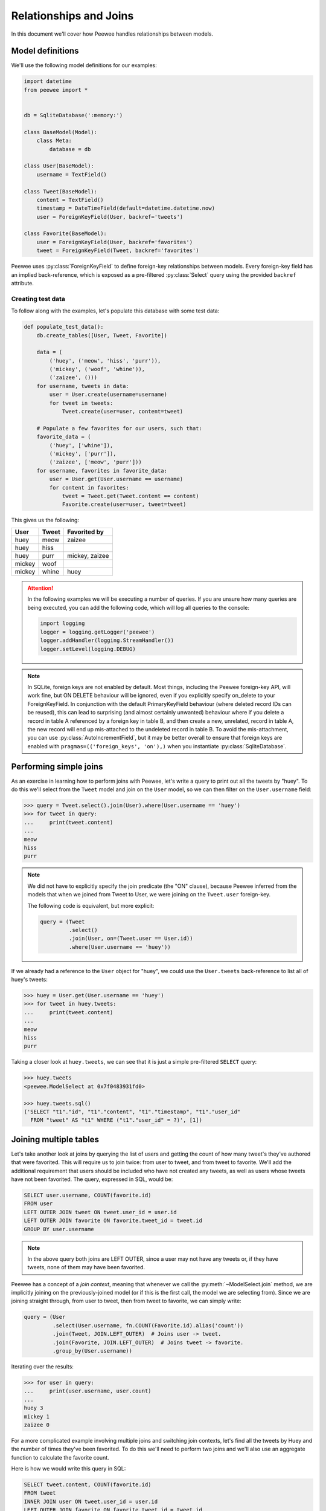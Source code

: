 .. _relationships:

Relationships and Joins
=======================

In this document we'll cover how Peewee handles relationships between models.

Model definitions
-----------------

We'll use the following model definitions for our examples:

.. code-block:: python

    import datetime
    from peewee import *


    db = SqliteDatabase(':memory:')

    class BaseModel(Model):
        class Meta:
            database = db

    class User(BaseModel):
        username = TextField()

    class Tweet(BaseModel):
        content = TextField()
        timestamp = DateTimeField(default=datetime.datetime.now)
        user = ForeignKeyField(User, backref='tweets')

    class Favorite(BaseModel):
        user = ForeignKeyField(User, backref='favorites')
        tweet = ForeignKeyField(Tweet, backref='favorites')


Peewee uses :py:class:`ForeignKeyField` to define foreign-key relationships
between models. Every foreign-key field has an implied back-reference, which is
exposed as a pre-filtered :py:class:`Select` query using the provided
``backref`` attribute.

Creating test data
^^^^^^^^^^^^^^^^^^

To follow along with the examples, let's populate this database with some test
data:

.. code-block:: python

    def populate_test_data():
        db.create_tables([User, Tweet, Favorite])

        data = (
            ('huey', ('meow', 'hiss', 'purr')),
            ('mickey', ('woof', 'whine')),
            ('zaizee', ()))
        for username, tweets in data:
            user = User.create(username=username)
            for tweet in tweets:
                Tweet.create(user=user, content=tweet)

        # Populate a few favorites for our users, such that:
        favorite_data = (
            ('huey', ['whine']),
            ('mickey', ['purr']),
            ('zaizee', ['meow', 'purr']))
        for username, favorites in favorite_data:
            user = User.get(User.username == username)
            for content in favorites:
                tweet = Tweet.get(Tweet.content == content)
                Favorite.create(user=user, tweet=tweet)

This gives us the following:

========= ========== ===========================
User      Tweet      Favorited by
========= ========== ===========================
huey      meow       zaizee
huey      hiss
huey      purr       mickey, zaizee
mickey    woof
mickey    whine      huey
========= ========== ===========================

.. attention::
    In the following examples we will be executing a number of queries. If you
    are unsure how many queries are being executed, you can add the following
    code, which will log all queries to the console:

    .. code-block:: python

        import logging
        logger = logging.getLogger('peewee')
        logger.addHandler(logging.StreamHandler())
        logger.setLevel(logging.DEBUG)

.. note::
    In SQLite, foreign keys are not enabled by default. Most things, including
    the Peewee foreign-key API, will work fine, but ON DELETE behaviour will be
    ignored, even if you explicitly specify on_delete to your ForeignKeyField.
    In conjunction with the default PrimaryKeyField behaviour (where deleted
    record IDs can be reused), this can lead to surprising (and almost
    certainly unwanted) behaviour where if you delete a record in table A
    referenced by a foreign key in table B, and then create a new, unrelated,
    record in table A, the new record will end up mis-attached to the undeleted
    record in table B. To avoid the mis-attachment, you can use
    :py:class:`AutoIncrementField`, but it may be better overall to
    ensure that foreign keys are enabled with
    ``pragmas=(('foreign_keys', 'on'),)`` when you
    instantiate :py:class:`SqliteDatabase`.

Performing simple joins
-----------------------

As an exercise in learning how to perform joins with Peewee, let's write a
query to print out all the tweets by "huey". To do this we'll select from the
``Tweet`` model and join on the ``User`` model, so we can then filter on the
``User.username`` field:

.. code-block:: pycon

    >>> query = Tweet.select().join(User).where(User.username == 'huey')
    >>> for tweet in query:
    ...     print(tweet.content)
    ...
    meow
    hiss
    purr

.. note::
    We did not have to explicitly specify the join predicate (the "ON" clause),
    because Peewee inferred from the models that when we joined from Tweet to
    User, we were joining on the ``Tweet.user`` foreign-key.

    The following code is equivalent, but more explicit:

    .. code-block:: python

        query = (Tweet
                 .select()
                 .join(User, on=(Tweet.user == User.id))
                 .where(User.username == 'huey'))

If we already had a reference to the ``User`` object for "huey", we could use
the ``User.tweets`` back-reference to list all of huey's tweets:

.. code-block:: pycon

    >>> huey = User.get(User.username == 'huey')
    >>> for tweet in huey.tweets:
    ...     print(tweet.content)
    ...
    meow
    hiss
    purr

Taking a closer look at ``huey.tweets``, we can see that it is just a simple
pre-filtered ``SELECT`` query:

.. code-block:: pycon

    >>> huey.tweets
    <peewee.ModelSelect at 0x7f0483931fd0>

    >>> huey.tweets.sql()
    ('SELECT "t1"."id", "t1"."content", "t1"."timestamp", "t1"."user_id"
      FROM "tweet" AS "t1" WHERE ("t1"."user_id" = ?)', [1])

Joining multiple tables
-----------------------

Let's take another look at joins by querying the list of users and getting the
count of how many tweet's they've authored that were favorited. This will
require us to join twice: from user to tweet, and from tweet to favorite. We'll
add the additional requirement that users should be included who have not
created any tweets, as well as users whose tweets have not been favorited. The
query, expressed in SQL, would be:

.. code-block:: sql

    SELECT user.username, COUNT(favorite.id)
    FROM user
    LEFT OUTER JOIN tweet ON tweet.user_id = user.id
    LEFT OUTER JOIN favorite ON favorite.tweet_id = tweet.id
    GROUP BY user.username

.. note::
    In the above query both joins are LEFT OUTER, since a user may not have any
    tweets or, if they have tweets, none of them may have been favorited.

Peewee has a concept of a *join context*, meaning that whenever we call the
:py:meth:`~ModelSelect.join` method, we are implicitly joining on the
previously-joined model (or if this is the first call, the model we are
selecting from). Since we are joining straight through, from user to tweet,
then from tweet to favorite, we can simply write:

.. code-block:: python

    query = (User
             .select(User.username, fn.COUNT(Favorite.id).alias('count'))
             .join(Tweet, JOIN.LEFT_OUTER)  # Joins user -> tweet.
             .join(Favorite, JOIN.LEFT_OUTER)  # Joins tweet -> favorite.
             .group_by(User.username))

Iterating over the results:

.. code-block:: pycon

    >>> for user in query:
    ...     print(user.username, user.count)
    ...
    huey 3
    mickey 1
    zaizee 0

For a more complicated example involving multiple joins and switching join
contexts, let's find all the tweets by Huey and the number of times they've
been favorited. To do this we'll need to perform two joins and we'll also use
an aggregate function to calculate the favorite count.

Here is how we would write this query in SQL:

.. code-block:: sql

    SELECT tweet.content, COUNT(favorite.id)
    FROM tweet
    INNER JOIN user ON tweet.user_id = user.id
    LEFT OUTER JOIN favorite ON favorite.tweet_id = tweet.id
    WHERE user.username = 'huey'
    GROUP BY tweet.content;

.. note::
    We use a LEFT OUTER join from tweet to favorite since a tweet may not have
    any favorites, yet we still wish to display it's content (along with a
    count of zero) in the result set.

With Peewee, the resulting Python code looks very similar to what we would
write in SQL:

.. code-block:: python

    query = (Tweet
             .select(Tweet.content, fn.COUNT(Favorite.id).alias('count'))
             .join(User)  # Join from tweet -> user.
             .switch(Tweet)  # Move "join context" back to tweet.
             .join(Favorite, JOIN.LEFT_OUTER)  # Join from tweet -> favorite.
             .where(User.username == 'huey')
             .group_by(Tweet.content))

Note the call to :py:meth:`~ModelSelect.switch` - that instructs Peewee to set
the *join context* back to ``Tweet``. If we had omitted the explicit call to
switch, Peewee would have used ``User`` (the last model we joined) as the join
context and constructed the join from User to Favorite using the
``Favorite.user`` foreign-key, which would have given us incorrect results.

If we wanted to omit the join-context switching we could instead use the
:py:meth:`~ModelSelect.join_from` method. The following query is equivalent to
the previous one:

.. code-block:: python

    query = (Tweet
             .select(Tweet.content, fn.COUNT(Favorite.id).alias('count'))
             .join_from(Tweet, User)  # Join tweet -> user.
             .join_from(Tweet, Favorite, JOIN.LEFT_OUTER)  # Join tweet -> favorite.
             .where(User.username == 'huey')
             .group_by(Tweet.content))

We can iterate over the results of the above query to print the tweet's content
and the favorite count:

.. code-block:: pycon

    >>> for tweet in query:
    ...     print('%s favorited %d times' % (tweet.content, tweet.count))
    ...
    meow favorited 1 times
    hiss favorited 0 times
    purr favorited 2 times

Selecting from multiple sources
-------------------------------

If we wished to list all the tweets in the database, along with the username of
their author, you might try writing this:

.. code-block:: pycon

    >>> for tweet in Tweet.select():
    ...     print(tweet.user.username, '->', tweet.content)
    ...
    huey -> meow
    huey -> hiss
    huey -> purr
    mickey -> woof
    mickey -> whine

There is a big problem with the above loop: it executes an additional query for
every tweet to look up the ``tweet.user`` foreign-key. For our small table the
performance penalty isn't obvious, but we would find the delays grew as the
number of rows increased.

If you're familiar with SQL, you might remember that it's possible to SELECT
from multiple tables, allowing us to get the tweet content *and* the username
in a single query:

.. code-block:: sql

    SELECT tweet.content, user.username
    FROM tweet
    INNER JOIN user ON tweet.user_id = user.id;

Peewee makes this quite easy. In fact, we only need to modify our query a
little bit. We tell Peewee we wish to select ``Tweet.content`` as well as
the ``User.username`` field, then we include a join from tweet to user.
To make it a bit more obvious that it's doing the correct thing, we can ask
Peewee to return the rows as dictionaries.

.. code-block:: pycon

    >>> for row in Tweet.select(Tweet.content, User.username).join(User).dicts():
    ...     print(row)
    ...
    {'content': 'meow', 'username': 'huey'}
    {'content': 'hiss', 'username': 'huey'}
    {'content': 'purr', 'username': 'huey'}
    {'content': 'woof', 'username': 'mickey'}
    {'content': 'whine', 'username': 'mickey'}

Now we'll leave off the call to ".dicts()" and return the rows as ``Tweet``
objects. Notice that Peewee assigns the ``username`` value to
``tweet.user.username`` -- NOT ``tweet.username``!  Because there is a
foreign-key from tweet to user, and we have selected fields from both models,
Peewee will reconstruct the model-graph for us:

.. code-block:: pycon

    >>> for tweet in Tweet.select(Tweet.content, User.username).join(User):
    ...     print(tweet.user.username, '->', tweet.content)
    ...
    huey -> meow
    huey -> hiss
    huey -> purr
    mickey -> woof
    mickey -> whine

If we wish to, we can control where Peewee puts the joined ``User`` instance in
the above query, by specifying an ``attr`` in the ``join()`` method:

.. code-block:: pycon

    >>> query = Tweet.select(Tweet.content, User.username).join(User, attr='author')
    >>> for tweet in query:
    ...     print(tweet.author.username, '->', tweet.content)
    ...
    huey -> meow
    huey -> hiss
    huey -> purr
    mickey -> woof
    mickey -> whine

Conversely, if we simply wish *all* attributes we select to me attributes of
the ``Tweet`` instance, we can add a call to :py:meth:`~ModelSelect.objects` at
the end of our query (similar to how we called ``dicts()``):

.. code-block:: pycon

    >>> for tweet in query.objects():
    ...     print(tweet.username, '->', tweet.content)
    ...
    huey -> meow
    (etc)

More complex example
^^^^^^^^^^^^^^^^^^^^

As a more complex example, in this query, we will write a single query that
selects all the favorites, along with the user who created the favorite, the
tweet that was favorited, and that tweet's author.

In SQL we would write:

.. code-block:: sql

    SELECT owner.username, tweet.content, author.username AS author
    FROM favorite
    INNER JOIN user AS owner ON (favorite.user_id = owner.id)
    INNER JOIN tweet ON (favorite.tweet_id = tweet.id)
    INNER JOIN user AS author ON (tweet.user_id = author.id);

Note that we are selecting from the user table twice - once in the context of
the user who created the favorite, and again as the author of the tweet.

With Peewee, we use :py:meth:`Model.alias` to alias a model class so it can be
referenced twice in a single query:

.. code-block:: python

    Owner = User.alias()
    query = (Favorite
             .select(Favorite, Tweet.content, User.username, Owner.username)
             .join(Owner)  # Join favorite -> user (owner of favorite).
             .switch(Favorite)
             .join(Tweet)  # Join favorite -> tweet
             .join(User))   # Join tweet -> user

We can iterate over the results and access the joined values in the following
way. Note how Peewee has resolved the fields from the various models we
selected and reconstructed the model graph:

.. code-block:: pycon

    >>> for fav in query:
    ...     print(fav.user.username, 'liked', fav.tweet.content, 'by', fav.tweet.user.username)
    ...
    huey liked whine by mickey
    mickey liked purr by huey
    zaizee liked meow by huey
    zaizee liked purr by huey

Subqueries
----------

Peewee allows you to join on any table-like object, including subqueries or
common table expressions (CTEs). To demonstrate joining on a subquery, let's
query for all users and their latest tweet.

Here is the SQL:

.. code-block:: sql

    SELECT tweet.*, user.*
    FROM tweet
    INNER JOIN (
        SELECT latest.user_id, MAX(latest.timestamp) AS max_ts
        FROM tweet AS latest
        GROUP BY latest.user_id) AS latest_query
    ON ((tweet.user_id = latest_query.user_id) AND (tweet.timestamp = latest_query.max_ts))
    INNER JOIN user ON (tweet.user_id = user.id)

We'll do this by creating a subquery which selects each user and the timestamp
of their latest tweet. Then we can query the tweets table in the outer query
and join on the user and timestamp combination from the subquery.

.. code-block:: python

    # Define our subquery first. We'll use an alias of the Tweet model, since
    # we will be querying from the Tweet model directly in the outer query.
    Latest = Tweet.alias()
    latest_query = (Latest
                    .select(Latest.user, fn.MAX(Latest.timestamp).alias('max_ts'))
                    .group_by(Latest.user)
                    .alias('latest_query'))

    # Our join predicate will ensure that we match tweets based on their
    # timestamp *and* user_id.
    predicate = ((Tweet.user == latest_query.c.user_id) &
                 (Tweet.timestamp == latest_query.c.max_ts))

    # We put it all together, querying from tweet and joining on the subquery
    # using the above predicate.
    query = (Tweet
             .select(Tweet, User)  # Select all columns from tweet and user.
             .join(latest_query, on=predicate)  # Join tweet -> subquery.
             .join_from(Tweet, User))  # Join from tweet -> user.

Iterating over the query, we can see each user and their latest tweet.

.. code-block:: pycon

    >>> for tweet in query:
    ...     print(tweet.user.username, '->', tweet.content)
    ...
    huey -> purr
    mickey -> whine

There are a couple things you may not have seen before in the code we used to
create the query in this section:

* We used :py:meth:`~ModelSelect.join_from` to explicitly specify the join
  context. We wrote ``.join_from(Tweet, User)``, which is equivalent to
  ``.switch(Tweet).join(User)``.
* We referenced columns in the subquery using the magic ``.c`` attribute,
  for example ``latest_query.c.max_ts``. The ``.c`` attribute is used to
  dynamically create column references.
* Instead of passing individual fields to ``Tweet.select()``, we passed the
  ``Tweet`` and ``User`` models. This is shorthand for selecting all fields on
  the given model.

Common-table Expressions
^^^^^^^^^^^^^^^^^^^^^^^^

In the previous section we joined on a subquery, but we could just as easily
have used a :ref:`common-table expression (CTE) <cte>`. We will repeat the same
query as before, listing users and their latest tweets, but this time we will
do it using a CTE.

Here is the SQL:

.. code-block:: sql

    WITH latest AS (
        SELECT user_id, MAX(timestamp) AS max_ts
        FROM tweet
        GROUP BY user_id)
    SELECT tweet.*, user.*
    FROM tweet
    INNER JOIN latest
        ON ((latest.user_id = tweet.user_id) AND (latest.max_ts = tweet.timestamp))
    INNER JOIN user
        ON (tweet.user_id = user.id)

This example looks very similar to the previous example with the subquery:

.. code-block:: python

    # Define our CTE first. We'll use an alias of the Tweet model, since
    # we will be querying from the Tweet model directly in the main query.
    Latest = Tweet.alias()
    cte = (Latest
           .select(Latest.user, fn.MAX(Latest.timestamp).alias('max_ts'))
           .group_by(Latest.user)
           .cte('latest'))

    # Our join predicate will ensure that we match tweets based on their
    # timestamp *and* user_id.
    predicate = ((Tweet.user == cte.c.user_id) &
                 (Tweet.timestamp == cte.c.max_ts))

    # We put it all together, querying from tweet and joining on the CTE
    # using the above predicate.
    query = (Tweet
             .select(Tweet, User)  # Select all columns from tweet and user.
             .join(cte, on=predicate)  # Join tweet -> CTE.
             .join_from(Tweet, User)  # Join from tweet -> user.
             .with_cte(cte))

We can iterate over the result-set, which consists of the latest tweets for
each user:

.. code-block:: pycon

    >>> for tweet in query:
    ...     print(tweet.user.username, '->', tweet.content)
    ...
    huey -> purr
    mickey -> whine

.. note::
    For more information about using CTEs, including information on writing
    recursive CTEs, see the :ref:`cte` section of the "Querying" document.

Multiple foreign-keys to the same Model
---------------------------------------

When there are multiple foreign keys to the same model, it is good practice to
explicitly specify which field you are joining on.

Referring back to the :ref:`example app's models <example-app-models>`,
consider the *Relationship* model, which is used to denote when one user
follows another. Here is the model definition:

.. code-block:: python

    class Relationship(BaseModel):
        from_user = ForeignKeyField(User, backref='relationships')
        to_user = ForeignKeyField(User, backref='related_to')

        class Meta:
            indexes = (
                # Specify a unique multi-column index on from/to-user.
                (('from_user', 'to_user'), True),
            )

Since there are two foreign keys to *User*, we should always specify which
field we are using in a join.

For example, to determine which users I am following, I would write:

.. code-block:: python

    (User
     .select()
     .join(Relationship, on=Relationship.to_user)
     .where(Relationship.from_user == charlie))

On the other hand, if I wanted to determine which users are following me, I
would instead join on the *from_user* column and filter on the relationship's
*to_user*:

.. code-block:: python

    (User
     .select()
     .join(Relationship, on=Relationship.from_user)
     .where(Relationship.to_user == charlie))

Joining on arbitrary fields
---------------------------

If a foreign key does not exist between two tables you can still perform a
join, but you must manually specify the join predicate.

In the following example, there is no explicit foreign-key between *User* and
*ActivityLog*, but there is an implied relationship between the
*ActivityLog.object_id* field and *User.id*. Rather than joining on a specific
:py:class:`Field`, we will join using an :py:class:`Expression`.

.. code-block:: python

    user_log = (User
                .select(User, ActivityLog)
                .join(ActivityLog, on=(User.id == ActivityLog.object_id), attr='log')
                .where(
                    (ActivityLog.activity_type == 'user_activity') &
                    (User.username == 'charlie')))

    for user in user_log:
        print(user.username, user.log.description)

    #### Print something like ####
    charlie logged in
    charlie posted a tweet
    charlie retweeted
    charlie posted a tweet
    charlie logged out

.. note::
    Recall that we can control the attribute Peewee will assign the joined
    instance to by specifying the ``attr`` parameter in the ``join()`` method.
    In the previous example, we used the following *join*:

    .. code-block:: python

        join(ActivityLog, on=(User.id == ActivityLog.object_id), attr='log')

    Then when iterating over the query, we were able to directly access the
    joined *ActivityLog* without incurring an additional query:

    .. code-block:: python

        for user in user_log:
            print(user.username, user.log.description)

Self-joins
----------

Peewee supports constructing queries containing a self-join.

Using model aliases
^^^^^^^^^^^^^^^^^^^

To join on the same model (table) twice, it is necessary to create a model
alias to represent the second instance of the table in a query. Consider the
following model:

.. code-block:: python

    class Category(Model):
        name = CharField()
        parent = ForeignKeyField('self', backref='children')

What if we wanted to query all categories whose parent category is
*Electronics*. One way would be to perform a self-join:

.. code-block:: python

    Parent = Category.alias()
    query = (Category
             .select()
             .join(Parent, on=(Category.parent == Parent.id))
             .where(Parent.name == 'Electronics'))

When performing a join that uses a :py:class:`ModelAlias`, it is necessary to
specify the join condition using the ``on`` keyword argument. In this case we
are joining the category with its parent category.

Using subqueries
^^^^^^^^^^^^^^^^

Another less common approach involves the use of subqueries. Here is another
way we might construct a query to get all the categories whose parent category
is *Electronics* using a subquery:

.. code-block:: python

    Parent = Category.alias()
    join_query = Parent.select().where(Parent.name == 'Electronics')

    # Subqueries used as JOINs need to have an alias.
    join_query = join_query.alias('jq')

    query = (Category
             .select()
             .join(join_query, on=(Category.parent == join_query.c.id)))

This will generate the following SQL query:

.. code-block:: sql

    SELECT t1."id", t1."name", t1."parent_id"
    FROM "category" AS t1
    INNER JOIN (
      SELECT t2."id"
      FROM "category" AS t2
      WHERE (t2."name" = ?)) AS jq ON (t1."parent_id" = "jq"."id")

To access the ``id`` value from the subquery, we use the ``.c`` magic lookup
which will generate the appropriate SQL expression:

.. code-block:: python

    Category.parent == join_query.c.id
    # Becomes: (t1."parent_id" = "jq"."id")

.. _manytomany:

Implementing Many to Many
-------------------------

Peewee provides a field for representing many-to-many relationships, much like
Django does. This feature was added due to many requests from users, but I
strongly advocate against using it, since it conflates the idea of a field with
a junction table and hidden joins. It's just a nasty hack to provide convenient
accessors.

To implement many-to-many **correctly** with peewee, you will therefore create
the intermediary table yourself and query through it:

.. code-block:: python

    class Student(Model):
        name = CharField()

    class Course(Model):
        name = CharField()

    class StudentCourse(Model):
        student = ForeignKeyField(Student)
        course = ForeignKeyField(Course)

To query, let's say we want to find students who are enrolled in math class:

.. code-block:: python

    query = (Student
             .select()
             .join(StudentCourse)
             .join(Course)
             .where(Course.name == 'math'))
    for student in query:
        print(student.name)

To query what classes a given student is enrolled in:

.. code-block:: python

    courses = (Course
               .select()
               .join(StudentCourse)
               .join(Student)
               .where(Student.name == 'da vinci'))

    for course in courses:
        print(course.name)

To efficiently iterate over a many-to-many relation, i.e., list all students
and their respective courses, we will query the *through* model
``StudentCourse`` and *precompute* the Student and Course:

.. code-block:: python

    query = (StudentCourse
             .select(StudentCourse, Student, Course)
             .join(Course)
             .switch(StudentCourse)
             .join(Student)
             .order_by(Student.name))

To print a list of students and their courses you might do the following:

.. code-block:: python

    for student_course in query:
        print(student_course.student.name, '->', student_course.course.name)

Since we selected all fields from ``Student`` and ``Course`` in the *select*
clause of the query, these foreign key traversals are "free" and we've done the
whole iteration with just 1 query.

ManyToManyField
^^^^^^^^^^^^^^^

The :py:class:`ManyToManyField` provides a *field-like* API over many-to-many
fields. For all but the simplest many-to-many situations, you're better off
using the standard peewee APIs. But, if your models are very simple and your
querying needs are not very complex, :py:class:`ManyToManyField` may work.

Modeling students and courses using :py:class:`ManyToManyField`:

.. code-block:: python

    from peewee import *
    from playhouse.fields import ManyToManyField

    db = SqliteDatabase('school.db')

    class BaseModel(Model):
        class Meta:
            database = db

    class Student(BaseModel):
        name = CharField()

    class Course(BaseModel):
        name = CharField()
        students = ManyToManyField(Student, backref='courses')

    StudentCourse = Course.students.get_through_model()

    db.create_tables([
        Student,
        Course,
        StudentCourse])

    # Get all classes that "huey" is enrolled in:
    huey = Student.get(Student.name == 'Huey')
    for course in huey.courses.order_by(Course.name):
        print(course.name)

    # Get all students in "English 101":
    engl_101 = Course.get(Course.name == 'English 101')
    for student in engl_101.students:
        print(student.name)

    # When adding objects to a many-to-many relationship, we can pass
    # in either a single model instance, a list of models, or even a
    # query of models:
    huey.courses.add(Course.select().where(Course.name.contains('English')))

    engl_101.students.add(Student.get(Student.name == 'Mickey'))
    engl_101.students.add([
        Student.get(Student.name == 'Charlie'),
        Student.get(Student.name == 'Zaizee')])

    # The same rules apply for removing items from a many-to-many:
    huey.courses.remove(Course.select().where(Course.name.startswith('CS')))

    engl_101.students.remove(huey)

    # Calling .clear() will remove all associated objects:
    cs_150.students.clear()

.. attention::
    Before many-to-many relationships can be added, the objects being
    referenced will need to be saved first. In order to create relationships in
    the many-to-many through table, Peewee needs to know the primary keys of
    the models being referenced.

For more examples, see:

* :py:meth:`ManyToManyField.add`
* :py:meth:`ManyToManyField.remove`
* :py:meth:`ManyToManyField.clear`
* :py:meth:`ManyToManyField.get_through_model`
